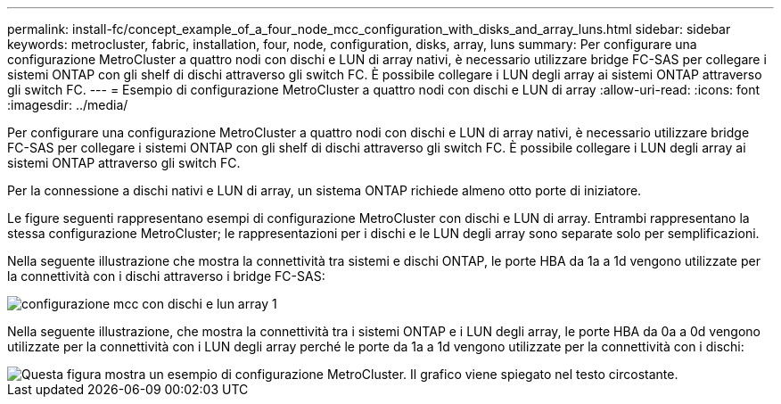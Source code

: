 ---
permalink: install-fc/concept_example_of_a_four_node_mcc_configuration_with_disks_and_array_luns.html 
sidebar: sidebar 
keywords: metrocluster, fabric, installation, four, node, configuration, disks, array, luns 
summary: Per configurare una configurazione MetroCluster a quattro nodi con dischi e LUN di array nativi, è necessario utilizzare bridge FC-SAS per collegare i sistemi ONTAP con gli shelf di dischi attraverso gli switch FC. È possibile collegare i LUN degli array ai sistemi ONTAP attraverso gli switch FC. 
---
= Esempio di configurazione MetroCluster a quattro nodi con dischi e LUN di array
:allow-uri-read: 
:icons: font
:imagesdir: ../media/


[role="lead"]
Per configurare una configurazione MetroCluster a quattro nodi con dischi e LUN di array nativi, è necessario utilizzare bridge FC-SAS per collegare i sistemi ONTAP con gli shelf di dischi attraverso gli switch FC. È possibile collegare i LUN degli array ai sistemi ONTAP attraverso gli switch FC.

Per la connessione a dischi nativi e LUN di array, un sistema ONTAP richiede almeno otto porte di iniziatore.

Le figure seguenti rappresentano esempi di configurazione MetroCluster con dischi e LUN di array. Entrambi rappresentano la stessa configurazione MetroCluster; le rappresentazioni per i dischi e le LUN degli array sono separate solo per semplificazioni.

Nella seguente illustrazione che mostra la connettività tra sistemi e dischi ONTAP, le porte HBA da 1a a 1d vengono utilizzate per la connettività con i dischi attraverso i bridge FC-SAS:

image::../media/mcc_configuration_with_disks_and_array_luns_1.gif[configurazione mcc con dischi e lun array 1]

Nella seguente illustrazione, che mostra la connettività tra i sistemi ONTAP e i LUN degli array, le porte HBA da 0a a 0d vengono utilizzate per la connettività con i LUN degli array perché le porte da 1a a 1d vengono utilizzate per la connettività con i dischi:

image::../media/mcc_configuration_with_disks_and_array_luns_ii.gif[Questa figura mostra un esempio di configurazione MetroCluster. Il grafico viene spiegato nel testo circostante.]
